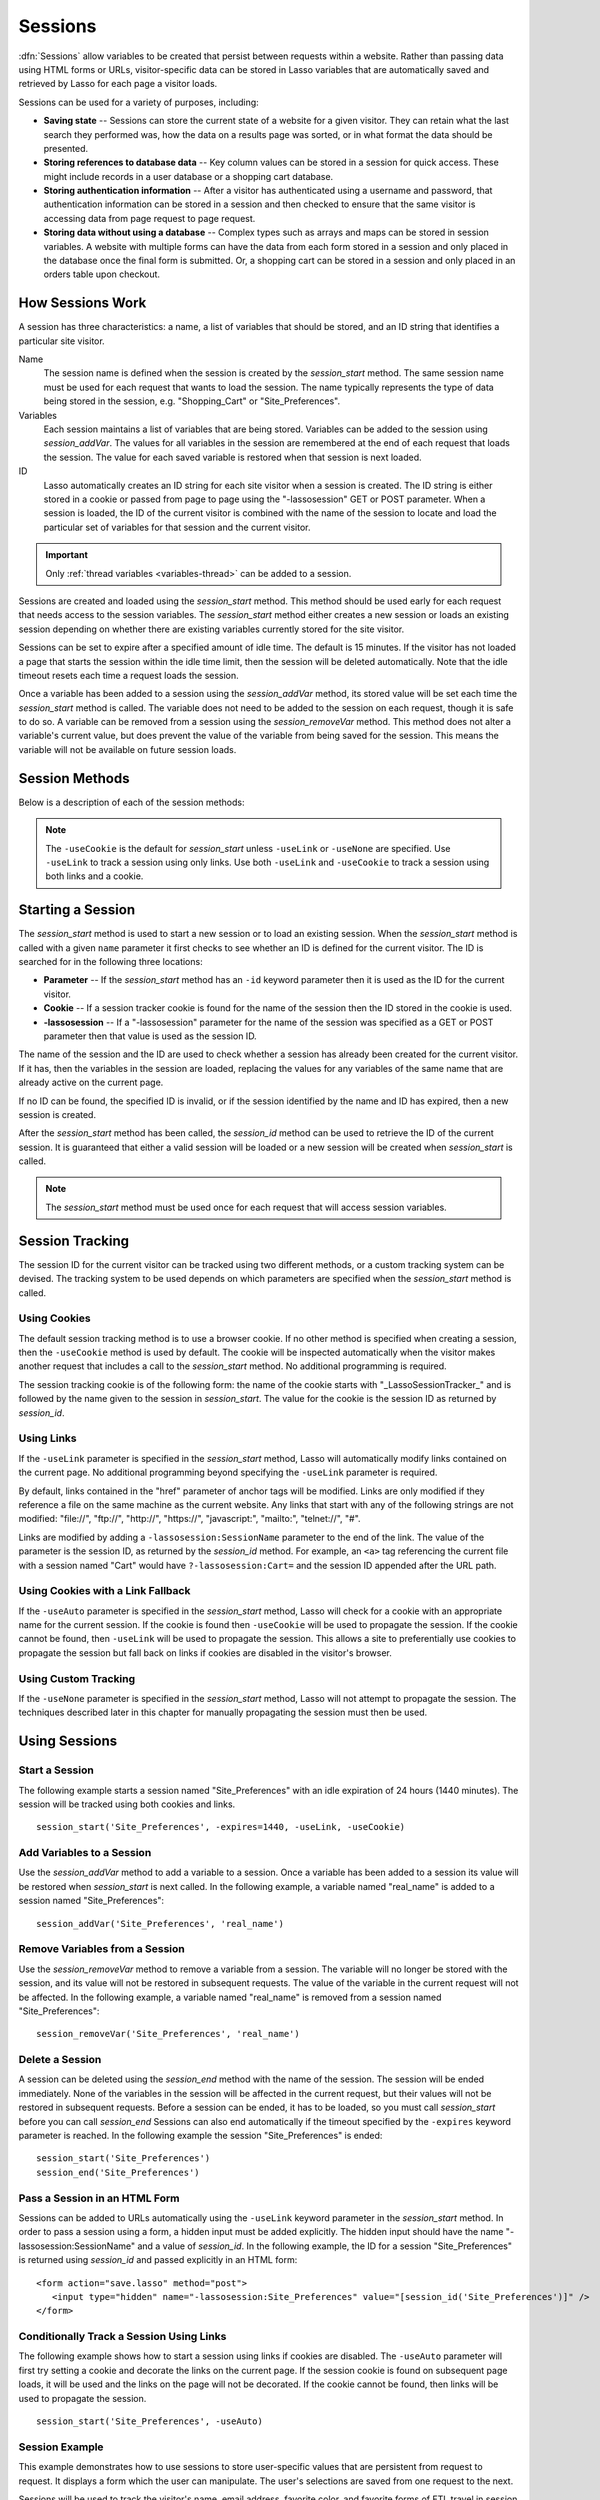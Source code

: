 .. _sessions:

********
Sessions
********

:dfn:`Sessions` allow variables to be created that persist between requests
within a website. Rather than passing data using HTML forms or URLs,
visitor-specific data can be stored in Lasso variables that are automatically
saved and retrieved by Lasso for each page a visitor loads.

Sessions can be used for a variety of purposes, including:

-  **Saving state** --
   Sessions can store the current state of a website for a given visitor. They
   can retain what the last search they performed was, how the data on a results
   page was sorted, or in what format the data should be presented.

-  **Storing references to database data** --
   Key column values can be stored in a session for quick access. These might
   include records in a user database or a shopping cart database.

-  **Storing authentication information** --
   After a visitor has authenticated using a username and password, that
   authentication information can be stored in a session and then checked to
   ensure that the same visitor is accessing data from page request to page
   request.

-  **Storing data without using a database** --
   Complex types such as arrays and maps can be stored in session variables. A
   website with multiple forms can have the data from each form stored in a
   session and only placed in the database once the final form is submitted. Or,
   a shopping cart can be stored in a session and only placed in an orders table
   upon checkout.


How Sessions Work
=================

A session has three characteristics: a name, a list of variables that should be
stored, and an ID string that identifies a particular site visitor.

Name
   The session name is defined when the session is created by the
   `session_start` method. The same session name must be used for each request
   that wants to load the session. The name typically represents the type of
   data being stored in the session, e.g. "Shopping_Cart" or "Site_Preferences".

Variables
   Each session maintains a list of variables that are being stored. Variables
   can be added to the session using `session_addVar`. The values for all
   variables in the session are remembered at the end of each request that loads
   the session. The value for each saved variable is restored when that session
   is next loaded.

ID
   Lasso automatically creates an ID string for each site visitor when a session
   is created. The ID string is either stored in a cookie or passed from page to
   page using the "-lassosession" GET or POST parameter. When a session is
   loaded, the ID of the current visitor is combined with the name of the
   session to locate and load the particular set of variables for that session
   and the current visitor.

.. important::
   Only :ref:`thread variables <variables-thread>` can be added to a session.

Sessions are created and loaded using the `session_start` method. This method
should be used early for each request that needs access to the session
variables. The `session_start` method either creates a new session or loads an
existing session depending on whether there are existing variables currently
stored for the site visitor.

Sessions can be set to expire after a specified amount of idle time. The default
is 15 minutes. If the visitor has not loaded a page that starts the session
within the idle time limit, then the session will be deleted automatically. Note
that the idle timeout resets each time a request loads the session.

Once a variable has been added to a session using the `session_addVar` method,
its stored value will be set each time the `session_start` method is called. The
variable does not need to be added to the session on each request, though it is
safe to do so. A variable can be removed from a session using the
`session_removeVar` method. This method does not alter a variable's current
value, but does prevent the value of the variable from being saved for the
session. This means the variable will not be available on future session loads.


Session Methods
===============

Below is a description of each of the session methods:

.. method:: session_start(...)

   Starts a new session or loads an existing session.

   :param string name:
      The name of the session. This is the only required parameter. All other
      parameters are optional and have default values that cover the majority
      of usages.
   :param integer=15 -expires:
      The idle expiration time for the session in minutes.
   :param string=null -id:
      Optionally sets the ID for the current visitor. This permits the ID to be
      supplied explicitly by the developer. If no ID is specified, then Lasso
      will automatically create an ID.
   :param boolean=true -useCookie:
      If "true", then sessions will be tracked by cookie. ``-useCookie``
      defaults to "true" unless ``-useLink``, ``-useAuto``, or ``-useNone``
      is specified.
   :param boolean=false -useLink:
      If "true", then sessions will be tracked by modifying all the absolute
      and relative links in the outgoing response data.
   :param boolean=false -useNone:
      If specified, no links on the current page will be modified and a cookie
      will not be set. ``-useNone`` allows custom session tracking to be used,
      bypassing the automated methods provided by Lasso.
   :param boolean=true -useAuto:
      This option automatically uses ``-useCookie`` if cookies are available on
      the visitor's browser or ``-useLink`` if they are not. Since Lasso has no
      way of knowing if cookies are enabled when a session is first started,
      ``-useLink`` is implicitly "true" on that first request and links will
      be adjusted to carry the session. If the session cookie is present on
      subsequent requests, ``-useLink`` will be implicitly "false" and links
      will not be adjusted.
   :param integer=null -cookieExpires:
      Optionally sets the expiration in minutes for the session cookie. This
      permits the cookie expiration to be set, regardless of the overall
      expiration for the session itself.
   :param string=null -domain:
      Optionally sets the domain for the session cookie.
   :param string='/' -path:
      Optionally sets the path for the session cookie.
   :param boolean=false -secure:
      If "true", the session cookie will only be sent back to the web server
      on requests for HTTPS secure web pages. The `session_end` should also be
      specified with ``-secure`` if this option is desired.
   :param boolean=false -rotate:
      If "true", the session will have a new ID generated for it on each
      request.

.. method:: session_id(sessionName::string)

   Returns the current session ID. Accepts a single parameter: the name of the
   session for which the session ID should be returned.

.. method:: session_addVar(sessionName::string, varName::string)

   Adds a variable to a specified session. Accepts two parameters: the name of
   the session and the name of the variable.

.. method:: session_removeVar(sessionName::string, varName::string)

   Removes a variable from a specified session. Accepts two parameters: the name
   of the session and the name of the variable.

.. method:: session_end(sessionName::string, -secure=false::boolean)

   Deletes the stored information about a named session for the current visitor.
   Accepts a required parameter: the name of the session to be deleted, and an
   optional keyword parameter: ``-secure``. The ``-secure`` parameter should be
   "true" if the ``-secure`` parameter was "true" when `session_start` was
   called.

.. method:: session_abort(sessionName::string)

   Prevents the session from being stored at the end of the current request.
   This allows graceful recovery from an error that would otherwise corrupt data
   stored in the session. Accepts a single parameter: the name of the session to
   be aborted.

.. method:: session_result(sessionName::string)

   When called immediately after the `session_start` method, it returns "new",
   "load", or "expire" depending on whether a new session was created, an
   existing session loaded, or an expired session forced a new session to be
   created, respectively. If `session_start` is called with the optional
   ``-rotate`` keyword parameter, the word "rotate" may also be returned from
   this method.

.. method:: session_deleteExpired()

   This method is used internally by the session manager and does not normally
   need to be called directly. It trigers a cleanup routine that deletes expired
   sessions from the current session storage location.

.. note::
   The ``-useCookie`` is the default for `session_start` unless ``-useLink`` or
   ``-useNone`` are specified. Use ``-useLink`` to track a session using only
   links. Use both ``-useLink`` and ``-useCookie`` to track a session using both
   links and a cookie.


Starting a Session
==================

The `session_start` method is used to start a new session or to load an existing
session. When the `session_start` method is called with a given ``name``
parameter it first checks to see whether an ID is defined for the current
visitor. The ID is searched for in the following three locations:

-  **Parameter** -- If the `session_start` method has an ``-id`` keyword
   parameter then it is used as the ID for the current visitor.

-  **Cookie** -- If a session tracker cookie is found for the name of the
   session then the ID stored in the cookie is used.

-  **-lassosession** -- If a "-lassosession" parameter for the name of the
   session was specified as a GET or POST parameter then that value is used as
   the session ID.

The name of the session and the ID are used to check whether a session has
already been created for the current visitor. If it has, then the variables in
the session are loaded, replacing the values for any variables of the same name
that are already active on the current page.

If no ID can be found, the specified ID is invalid, or if the session identified
by the name and ID has expired, then a new session is created.

After the `session_start` method has been called, the `session_id` method can be
used to retrieve the ID of the current session. It is guaranteed that either a
valid session will be loaded or a new session will be created when
`session_start` is called.

.. note::
   The `session_start` method must be used once for each request that will
   access session variables.


Session Tracking
================

The session ID for the current visitor can be tracked using two different
methods, or a custom tracking system can be devised. The tracking system to be
used depends on which parameters are specified when the `session_start` method
is called.


Using Cookies
-------------

The default session tracking method is to use a browser cookie. If no other
method is specified when creating a session, then the ``-useCookie`` method is
used by default. The cookie will be inspected automatically when the visitor
makes another request that includes a call to the `session_start` method. No
additional programming is required.

The session tracking cookie is of the following form: the name of the cookie
starts with "_LassoSessionTracker_" and is followed by the name given to the
session in `session_start`. The value for the cookie is the session ID as
returned by `session_id`.


Using Links
-----------

If the ``-useLink`` parameter is specified in the `session_start` method, Lasso
will automatically modify links contained on the current page. No additional
programming beyond specifying the ``-useLink`` parameter is required.

By default, links contained in the "href" parameter of anchor tags will be
modified. Links are only modified if they reference a file on the same machine
as the current website. Any links that start with any of the following strings
are not modified: "file\://", "ftp\://", "http\://", "https\://", "javascript:",
"mailto:", "telnet\://", "#".

Links are modified by adding a ``-lassosession:SessionName`` parameter to the
end of the link. The value of the parameter is the session ID, as returned by
the `session_id` method. For example, an ``<a>`` tag referencing the current
file with a session named "Cart" would have ``?-lassosession:Cart=`` and the
session ID appended after the URL path.


Using Cookies with a Link Fallback
----------------------------------

If the ``-useAuto`` parameter is specified in the `session_start` method, Lasso
will check for a cookie with an appropriate name for the current session. If the
cookie is found then ``-useCookie`` will be used to propagate the session. If
the cookie cannot be found, then ``-useLink`` will be used to propagate the
session. This allows a site to preferentially use cookies to propagate the
session but fall back on links if cookies are disabled in the visitor's browser.


Using Custom Tracking
---------------------

If the ``-useNone`` parameter is specified in the `session_start` method, Lasso
will not attempt to propagate the session. The techniques described later in
this chapter for manually propagating the session must then be used.


Using Sessions
==============


Start a Session
---------------

The following example starts a session named "Site_Preferences" with an idle
expiration of 24 hours (1440 minutes). The session will be tracked using both
cookies and links. ::

   session_start('Site_Preferences', -expires=1440, -useLink, -useCookie)


Add Variables to a Session
--------------------------

Use the `session_addVar` method to add a variable to a session. Once a variable
has been added to a session its value will be restored when `session_start` is
next called. In the following example, a variable named "real_name" is added
to a session named "Site_Preferences"::

   session_addVar('Site_Preferences', 'real_name')


Remove Variables from a Session
-------------------------------

Use the `session_removeVar` method to remove a variable from a session. The
variable will no longer be stored with the session, and its value will not be
restored in subsequent requests. The value of the variable in the current
request will not be affected. In the following example, a variable named
"real_name" is removed from a session named "Site_Preferences"::

   session_removeVar('Site_Preferences', 'real_name')


Delete a Session
----------------

A session can be deleted using the `session_end` method with the name of the
session. The session will be ended immediately. None of the variables in the
session will be affected in the current request, but their values will not be
restored in subsequent requests. Before a session can be ended, it has to be
loaded, so you must call `session_start` before you can call `session_end`
Sessions can also end automatically if the timeout specified by the ``-expires``
keyword parameter is reached. In the following example the session
"Site_Preferences" is ended::

   session_start('Site_Preferences')
   session_end('Site_Preferences')


Pass a Session in an HTML Form
------------------------------

Sessions can be added to URLs automatically using the ``-useLink`` keyword
parameter in the `session_start` method. In order to pass a session using a
form, a hidden input must be added explicitly. The hidden input should have the
name "-lassosession:SessionName" and a value of `session_id`. In the following
example, the ID for a session "Site_Preferences" is returned using `session_id`
and passed explicitly in an HTML form::

   <form action="save.lasso" method="post">
      <input type="hidden" name="-lassosession:Site_Preferences" value="[session_id('Site_Preferences')]" />
   </form>


Conditionally Track a Session Using Links
-----------------------------------------

The following example shows how to start a session using links if cookies are
disabled. The ``-useAuto`` parameter will first try setting a cookie and
decorate the links on the current page. If the session cookie is found on
subsequent page loads, it will be used and the links on the page will not be
decorated. If the cookie cannot be found, then links will be used to propagate
the session. ::

   session_start('Site_Preferences', -useAuto)


Session Example
---------------

This example demonstrates how to use sessions to store user-specific values that
are persistent from request to request. It displays a form which the user can
manipulate. The user's selections are saved from one request to the next.

Sessions will be used to track the visitor's name, email address, favorite
color, and favorite forms of FTL travel in session variables. ::

   <?lasso
      local(
         wr = web_request,
         sessionName = 'sessions_example'
      )
      // Start the session
      session_start(#sessionName)
      if(session_result(#sessionName) != 'load') => {
         // The session did not already exist,
         // so set the variables we want to be saved
         session_addVar(#sessionName, 'realName')
         session_addVar(#sessionName, 'emailAddress')
         session_addVar(#sessionName, 'favoriteColor')
         session_addVar(#sessionName, 'hyperDrive')
         session_addVar(#sessionName, 'warpDrive')
         session_addVar(#sessionName, 'wormHole')
         session_addVar(#sessionName, 'improbabilityDrive')
         session_addVar(#sessionName, 'spaceFold')
         session_addVar(#sessionName, 'jumpGate')

         // Initialize our vars to empty values
         var(realName, emailAddress, favoriteColor, hyperDrive, warpDrive,
               wormHole, improbabilityDrive,  spaceFold, jumpGate)

      else(#wr->param('submit'))
         // The session existed
         var(realName)           = #wr->param('realName')
         var(emailAddress)       = #wr->param('emailAddress')
         var(favoriteColor)      = #wr->param('favoriteColor')
         var(hyperDrive)         = #wr->param('hyperdrive')
         var(warpDrive)          = #wr->param('warpdrive')
         var(wormHole)           = #wr->param('wormhole')
         var(improbabilityDrive) = #wr->param('improbabilitydrive')
         var(spaceFold)          = #wr->param('spacefold')
         var(jumpGate)           = #wr->param('jumpgate')
      }
   ?>
   <html>
   <body>
      <form action="[include_currentPath]" method="POST">
         Your Name:
         <input type="text" name="realName" value="[$realName]" />
         <br />
         Your Email Address:
         <input type="text" name="emailAddress" value="[$emailAddress]" />
         <br />
         Your Favorite Color:
         <select name="favoriteColor">
            <option value="blue"[
               $favoriteColor == 'blue' ? ' selected="yes"'
            ]> Blue </option>
            <option value="red"[
               $favoriteColor == 'red' ? ' selected="yes"'
            ]> Red </option>
            <option value="green"[
               $favoriteColor == 'green' ? ' selected="yes"'
            ]> Green </option>
         </select>
         <br />
         Your Favorite Forms of Superluminal Travel:<br />
         <input type="checkbox" name="hyperdrive" value="hyperdrive"
            [$hyperDrive ? ' checked="yes"'] /> Hyper Drive<br />
         <input type="checkbox" name="warpdrive" value="warpdrive"
            [$warpDrive ? ' checked="yes"'] /> Warp Drive<br />
         <input type="checkbox" name="wormhole" value="wormhole"
            [$wormHole ? ' checked="yes"'] /> Worm Hole<br />
         <input type="checkbox" name="improbabilitydrive" value="improbabilitydrive"
            [$improbabilityDrive ? ' checked="yes"'] /> Improbability Drive<br />
         <input type="checkbox" name="spacefold" value="spacefold"
            [$spaceFold ? ' checked="yes"'] /> Space Fold<br />
         <input type="checkbox" name="jumpgate" value="jumpgate"
            [$jumpGate ? ' checked="yes"'] /> Jump Gate<br />
         <br />
         <input type="submit" name="submit" value="Submit" />
         <a href="[include_currentPath]">Reload This Page</a>
      </form>
   </body>
   </html>
